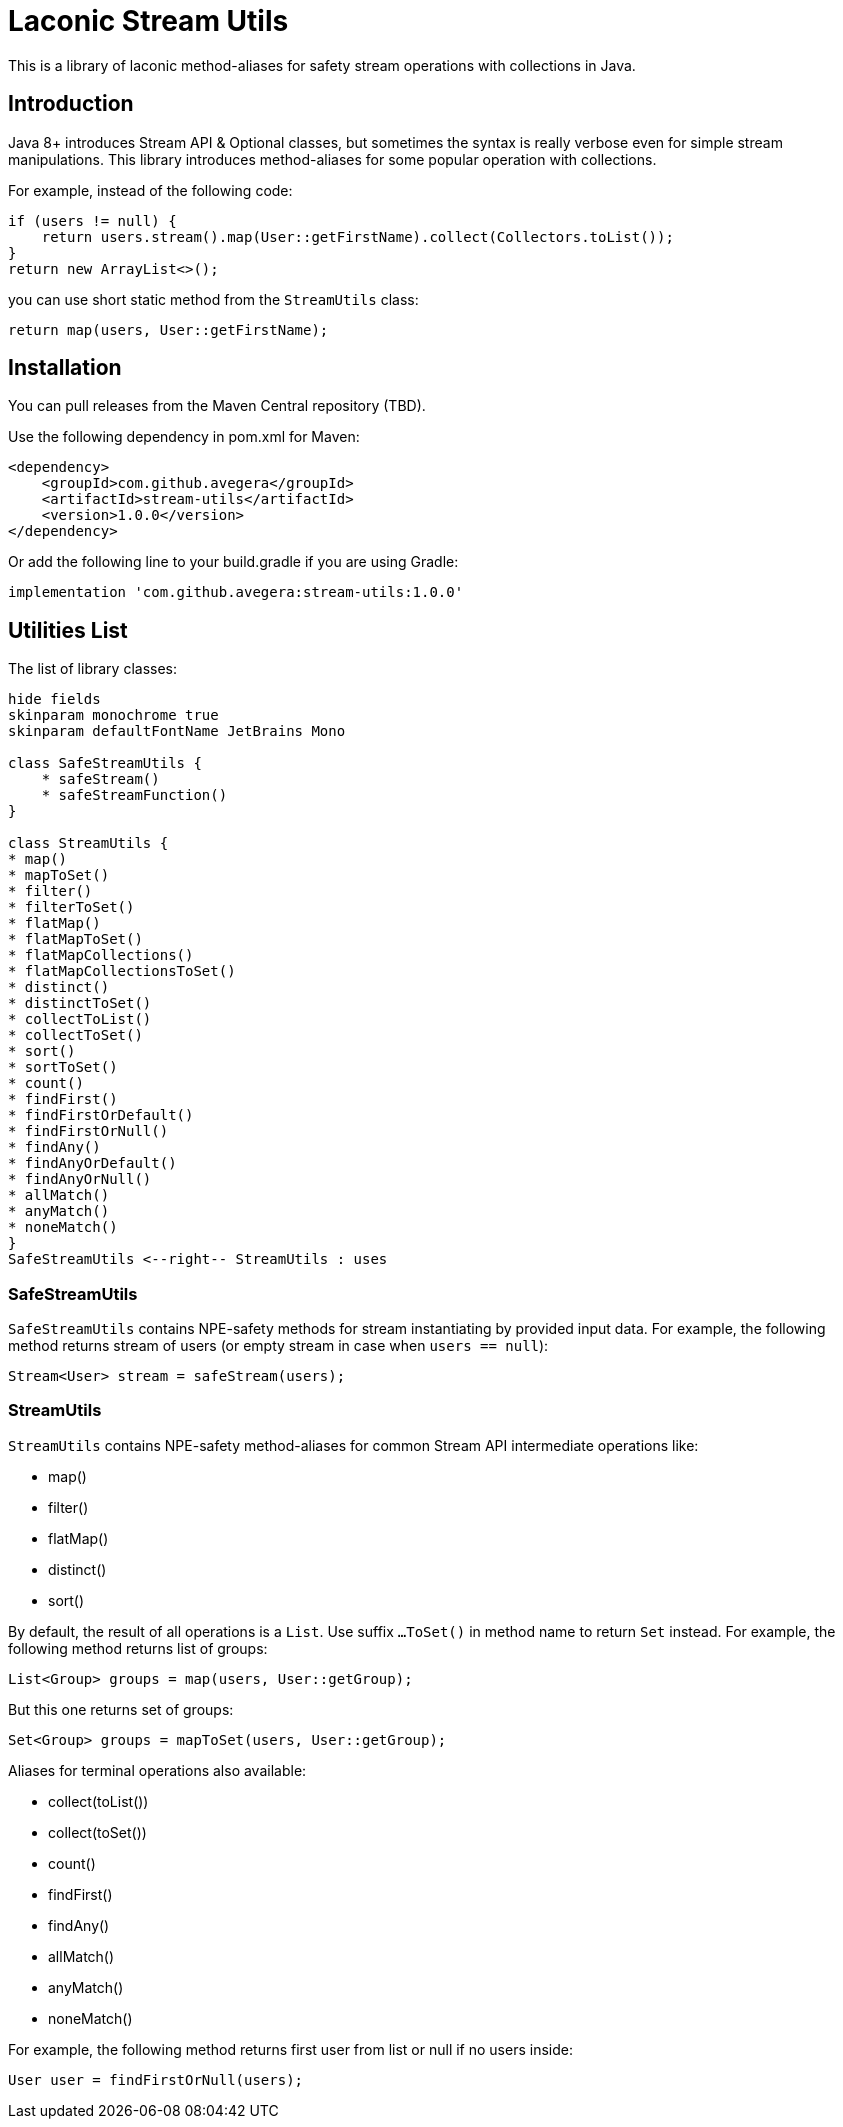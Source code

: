 = Laconic Stream Utils

This is a library of laconic method-aliases for safety stream operations with collections in Java.

== Introduction

Java 8+ introduces Stream API & Optional classes, but sometimes the syntax is really verbose even for simple stream manipulations. This library introduces method-aliases for some popular operation with collections.

For example, instead of the following code:

[source,java]
----
if (users != null) {
    return users.stream().map(User::getFirstName).collect(Collectors.toList());
}
return new ArrayList<>();
----

you can use short static method from the `StreamUtils` class:

[source,java]
----
return map(users, User::getFirstName);
----

== Installation

You can pull releases from the Maven Central repository (TBD).

Use the following dependency in pom.xml for Maven:

[source,xml]
----
<dependency>
    <groupId>com.github.avegera</groupId>
    <artifactId>stream-utils</artifactId>
    <version>1.0.0</version>
</dependency>
----

Or add the following line to your build.gradle if you are using Gradle:

[source,groovy]
----
implementation 'com.github.avegera:stream-utils:1.0.0'
----

== Utilities List

The list of library classes:

[plantuml, diagram-classes, png]
....
hide fields
skinparam monochrome true
skinparam defaultFontName JetBrains Mono

class SafeStreamUtils {
    * safeStream()
    * safeStreamFunction()
}

class StreamUtils {
* map()
* mapToSet()
* filter()
* filterToSet()
* flatMap()
* flatMapToSet()
* flatMapCollections()
* flatMapCollectionsToSet()
* distinct()
* distinctToSet()
* collectToList()
* collectToSet()
* sort()
* sortToSet()
* count()
* findFirst()
* findFirstOrDefault()
* findFirstOrNull()
* findAny()
* findAnyOrDefault()
* findAnyOrNull()
* allMatch()
* anyMatch()
* noneMatch()
}
SafeStreamUtils <--right-- StreamUtils : uses
....

=== SafeStreamUtils
`SafeStreamUtils` contains NPE-safety methods for stream instantiating by provided input data. For example, the following method returns stream of users (or empty stream in case when `users == null`):

[source,java]
----
Stream<User> stream = safeStream(users);
----

=== StreamUtils
`StreamUtils` contains NPE-safety method-aliases for common Stream API intermediate operations like:

* map()
* filter()
* flatMap()
* distinct()
* sort()

By default, the result of all operations is a `List`. Use suffix `...ToSet()` in method name to return `Set` instead. For example, the following method returns list of groups:

[source,java]
----
List<Group> groups = map(users, User::getGroup);
----

But this one returns set of groups:

[source,java]
----
Set<Group> groups = mapToSet(users, User::getGroup);
----

Aliases for terminal operations also available:

* collect(toList())
* collect(toSet())
* count()
* findFirst()
* findAny()
* allMatch()
* anyMatch()
* noneMatch()

For example, the following method returns first user from list or null if no users inside:

[source,java]
----
User user = findFirstOrNull(users);
----